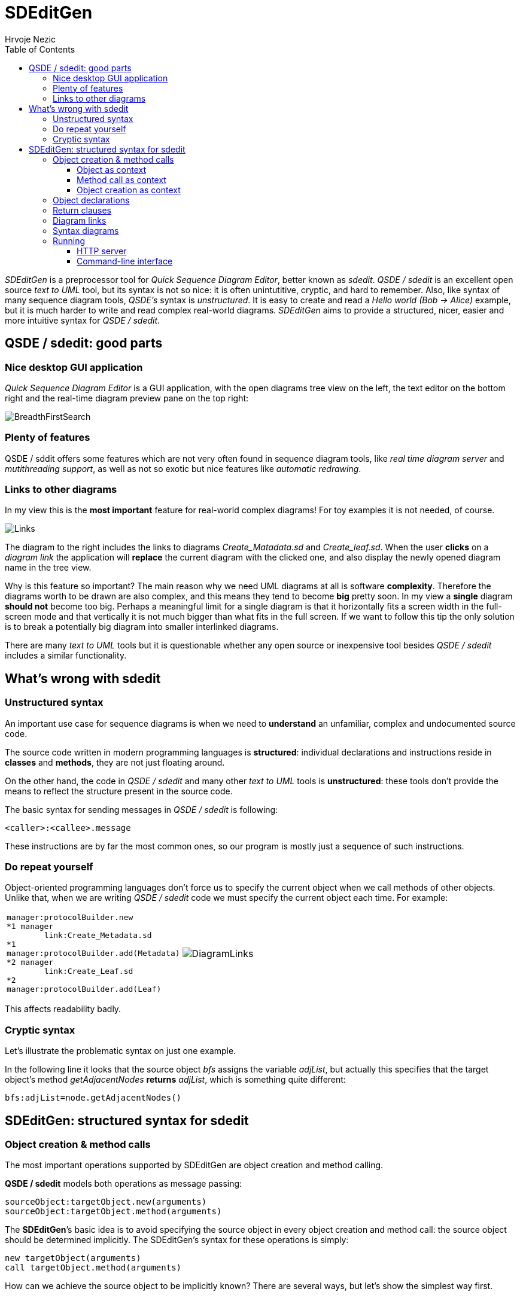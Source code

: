 =  SDEditGen
Hrvoje Nezic
:nofooter:
:source-highlighter: prettify
:icons: font
ifndef::env-github[]
:toc: left
:toclevels: 4
endif::[]
ifdef::env-github[]
:tip-caption: :bulb:
:note-caption: :information_source:
:important-caption: :heavy_exclamation_mark:
:caution-caption: :fire:
:warning-caption: :warning:
endif::[]
:imagesdir: images
:qsde: http://sdedit.sourceforge.net[Quick Sequence Diagram Editor]
:railroadDiagrams: link:syntax/index.html[railroad diagrams]
:rrdTool: https://github.com/bkiers/rrd-antlr4[RRD for ANTLR4]

//== Introduction

_SDEditGen_ is a preprocessor tool for __Quick Sequence Diagram Editor__,
better known as __sdedit__.
_QSDE / sdedit_ is an excellent open source _text to UML_ tool, but its
syntax is not
so nice: it is often unintutitive, cryptic, and hard to remember.
Also, like syntax of many sequence diagram tools, _QSDE's_ syntax is
__unstructured__. It is easy to create and read a _Hello world (Bob -> Alice)_
example, but it is much harder to write and read complex real-world diagrams.
_SDEditGen_ aims to provide a structured, nicer, easier and more
intuitive syntax for __QSDE / sdedit__.

== QSDE / sdedit: good parts

=== Nice desktop GUI application

_Quick Sequence Diagram Editor_ is
a GUI application, with the open diagrams tree view on the left,
the text editor on the bottom right and the real-time diagram preview pane
on the top right:

image::breadthFirst.png[BreadthFirstSearch,align="left"]

=== Plenty of features

QSDE / sddit offers some features which are not very often found
in sequence diagram tools, like _real time diagram server_ and __mutithreading
support__, as well as not so exotic but nice features like 
__automatic redrawing__.

=== Links to other diagrams

In my view this is the *most important* feature for real-world complex
diagrams! For toy examples it is not needed, of course.

image::links.PNG[Links,align="left",float="right"]

The diagram to the right includes the links to diagrams _Create_Matadata.sd_
and _Create_leaf.sd_. When the user *clicks* on a _diagram link_ the
application will *replace* the current diagram with the clicked one,
and also display the newly opened diagram name in the tree view.

Why is this feature so important? The main reason why we need UML diagrams
at all is software **complexity**. Therefore the diagrams worth to
be drawn are also complex, and this means they tend to become **big**
pretty soon.
In my view a *single* diagram *should not* become too big.
Perhaps a meaningful limit for a single diagram is that it horizontally fits
a screen width in the full-screen mode and that vertically it is not much
bigger than what fits in the full screen. If we want to follow this tip
the only solution is to break a potentially big diagram into smaller
interlinked diagrams.

There are many _text to UML_ tools but it is questionable whether any
open source or inexpensive tool besides _QSDE / sdedit_ includes
a similar functionality.

== What's wrong with sdedit

=== Unstructured syntax

An important use case for sequence diagrams is when we need to *understand*
an unfamiliar, complex and undocumented source code.

The source code written in modern programming languages is **structured**:
individual declarations and instructions
reside in *classes* and **methods**, they are not just floating around.

On the other hand, the code in _QSDE / sdedit_ and many other _text to UML_
tools is **unstructured**: these tools don't provide the means to reflect
the structure present in the source code.

The basic syntax for sending messages in _QSDE / sdedit_ is following:

[source,java]
----
<caller>:<callee>.message
----

These instructions are by far the most common ones, so our program is mostly
just a sequence of such instructions.

=== Do repeat yourself

Object-oriented programming languages don't force us to specify the current
object when we call methods of other objects. Unlike that, when we are writing
_QSDE / sdedit_ code we must specify the current object each time. For example:

[cols=2*,separator=¦,frame=none,grid=none]
|===

a¦
[source,java]
----
manager:protocolBuilder.new
*1 manager
	link:Create_Metadata.sd
*1
manager:protocolBuilder.add(Metadata)
*2 manager
	link:Create_Leaf.sd
*2
manager:protocolBuilder.add(Leaf)
----

a¦
image::diagramLinks.png[DiagramLinks,align="left"]
|===

This affects readability badly.

=== Cryptic syntax

Let's illustrate the problematic syntax on just one example. 

In the following line it looks that the source object _bfs_ assigns the variable 
__adjList__, but actually this specifies that
the target object's method _getAdjacentNodes_ *returns* __adjList__, 
which is something quite different:

[source,]
----
bfs:adjList=node.getAdjacentNodes()
----

== SDEditGen: structured syntax for sdedit

=== Object creation & method calls

The most important operations supported by SDEditGen are object creation
and method calling.

*QSDE / sdedit* models both operations as message passing:

[source,scala]
----
sourceObject:targetObject.new(arguments)
sourceObject:targetObject.method(arguments)
----

The **SDEditGen**’s basic idea is to avoid specifying the source object in
every object creation and method call: the source object should be
determined implicitly. The SDEditGen's syntax for these operations is
simply:

[source,scala]
----
new targetObject(arguments)
call targetObject.method(arguments)
----

How can we achieve the source object to be implicitly known? There are
several ways, but let’s show the simplest way first.

==== Object as context

Let’s say the object _test_ creates the object _adapter_ and we don’t
care in which particular method this is happening.
We can specify it like this:

[cols=2*,separator=¦,frame=none,grid=none]
|===

a¦
[source,scala]
----
object test {
	new adapter
}
----

a¦
image::newAdapter.png[NewAdapter,align="left"]
|===

NOTE: The *object* statement implicitly provides the *context* (the
*source* object) for the enclosed operations.

If the object _test_ calls a method on the created object, we also don’t
have to specify the source object because it is known from the context:


[cols=2*,separator=¦,frame=none,grid=none]
|===

a¦
[source,scala]
----
object test { <1>
	new adapter
	call adapter.init
}
----
<1> The object _test_ is the source object for both enclosed operations.

a¦
image::newInit.png[NewInit,align="left"]
|===

==== Method call as context

So far so good, but how can we specify the context if __adapter__’s _init_
method creates another object?

We can do it easily because __adapter__’s _init_ method call itself can
serve as a context:

[cols=2*,separator=¦,frame=none,grid=none]
|===

a¦
[source,scala]
----
object test { <1>
	new adapter
	call adapter.init { <2>
		new manager
	}
}
----
<1> The object _test_ is the source object for both enclosed operations
(__new__ and __call__).
<2> The object _adapter_ is the source object for the enclosed operation
(__new__).

a¦
image::newInitManager.png[NewInitManager,align="left"]
|===

NOTE: The *method call* statement implicitly provides the *context* (the
*source* object) for the enclosed operations.

==== Object creation as context

What if the __manager__’s constructor creates yet another object?

You guess it:
the __manager__’s creation instruction can also implicitly determine the
source object for instructions (object creations and method calls) performed
in the constructor:

[cols=2*,separator=¦,frame=none,grid=none]
|===

a¦
[source,scala]
----
object test { <1>
	new adapter
	call adapter.init { <2>
		new manager { <3>
			new context
		}
	}
}
----
<1> The object _test_ is the source object for both enclosed operations
(__new__ and __call__).
<2> The object _adapter_ is the source object for the enclosed operation
(__new__).
<3> The object _manager_ is the source object for the enclosed operation
(__new__).

a¦
image::newInitManagerContext.png[NewInitManagerContext,align="left"]
|===

NOTE: The *object creation* statement implicitly provides the *context* (the
*source* object) for the enclosed operations.

=== Object declarations

Finally we are ready to show the complete example:

[cols=2*,separator=¦,frame=none,grid=none]
|===

a¦
[source,scala]
----
objects { <1>
    test: AdapterTest | named existing <2>
    adapter: Adapter
    manager: Manager
    context: Context
}

object test {
    new adapter
    call adapter.init {
        new manager {
            new context
        }
    }
    call manager.manage(arg1, arg2) {
        loop {
            call context.getItem
        }
    }
}
----
<1> The keyword _objects_ encloses the **object declarations**.
<2> The words _named_ and _existing_ are *flags* describing object attributes.
They corresponding to _sdedit_ flags.

a¦
image::simple.png[SimpleDiagram,align="right",width=900]
|===

=== Return clauses

Adding returned objects or values to diagrams can significantly improve 
readability. 
SDEditGen's syntax supports _return_ clauses in object creation and 
method call statements:

[source,scala]
----
new targetObject(arguments) return expression
call targetObject.method(arguments) return expression
----

In my view this syntax is considerably easier to read and understand
than the original _sdedit_ syntax.
The following diagram includes several _return_ clauses:

[source,scala]
----
object bfs {
    new queue
    call someNode.setLevel(0)
    call queue.insert(someNode)
    loop "while queue != ()" {
        call queue.remove() return node <1>
        call node.getLevel() return level
        call node.getAdjacentNodes() return adjList
        loop "0 <= i < #adjList" {
            call adjList.get(i) return adj
            call adj.getLevel() return nodeLevel
            alt "nodeLevel IS NOT defined" { <2>
                call adj.setLevel(`level+1`)
                call queue.insert(adj)
            section "else"
            }
        }
    }
    call queue.destroy()
}
----
<1> An example of a method returning an object
<2> The *alt* construct corresponds to _[c:alt]_ construct in _sdedit_ 

image::breadthFirstWhole.png[BreadthFirstWhole,align="left"]

=== Diagram links

The following diagram contains several _diagramLink_ statements:

[source,scala]
----
objects {
    test: ProtocolAdapterTest | existing
    adapter: ProtocolAdapter
    configurator: ProtocolAdapterConfigurator
    confHelp: ConfigurationHelper
    manager: Manager
    protocolBuilder: ProtocolBuilder
    protocol: Protocol
}

object test {
    new adapter;
    call adapter.init(configuration) {
        new configurator(this, configuration) {
            new confHelp(this);
        }
        new manager(configurator) {
            new protocolBuilder;
			
            diagramLink "Create_Metadata.sd" 1; <1>
            call protocolBuilder.add(Metadata);
			
            diagramLink "Create_Leaf.sd" 2;
            call protocolBuilder.add(Leaf);

            loop { <2>
                call protocolBuilder.add(Hierarchy);
            }
            call protocolBuilder.add(Top);
            call protocolBuilder.add(Timestamp);
            call protocolBuilder.build {
                new protocol(this) {
                    call protocol "Copy items from builder"; <3>
                }
            }
        }
    }
}
----
<1> The *diagramLink* statement creates a link to another _sdedit_
diagram
<2> The *loop* construct corresponds to _[c:loop]_ construct 
in __sdedit__.
<3> A _method name_ doesn't have to be an __identifier__, it can be 
descriptive. The _dot_ character between object name and method name
is __optional__. A statement can end with a __semicolon__, but it is 
_optional_ as well.

Here is the generated diagram:

image::complex.png[ComplexDiagram,align="left"]

=== Syntax diagrams

The SDEditGen syntax is described in the form of {railroadDiagrams}
generated by {rrdTool} tool. The following *excerpt* illustrates 
how they look:

image::syntaxExcerpt.png[SyntaxExcerpt,align="left"]

=== Running

SDEditGen currently doesn't include a graphical user interface. 
There are two ways of converting the source SDEDitGen code to 
sdedit format: an HTTP server and a command-line interface.

==== HTTP server

An HTTP server which converts from SDEDitGen to sdedit format allows 
us to use GUI of an HTTP client application like __Insomnia__.

The server can be started from command line using `sbt runMain` command: 

[source,scala]
----
sbt "runMain sdeditgen.Server"
----

Alternatively, you can first start _sbt_ and then execute __runMain__:

[source,scala]
----
$ sbt

> runMain sdeditgen.Server
----

The command starts the server on the port **8080**. To convert from SDEditGen 
source code to sdedit format just issue an HTTP *POST* request to the 
following endpoint:

[source,]
----
localhost:8080/generate
----

With _Insomnia_ it looks like this: 

image::insomnia.png[Insomnia,align="left"]

==== Command-line interface

An SDEditGen source file can be converted into sdedit form by the
following command:

[source,scala]
----
sbt "runMain sdeditgen.CLI <input file path> <output folder path>"
----

Both paths can be relative or absolute. If _<output folder path>_ is
a relative path it is interpreted as a subfolder of the input folder.
If _<output folder path>_ is a dot character the input and output folders
are the same.

The input file's extension must be __sdgen__. 

Let's see several examples:

[source,scala]
----
sbt "runMain sdeditgen.CLI /users/jsmith/source/demo.sdgen target"

sbt "runMain sdeditgen.CLI /users/jsmith/source/demo.sdgen /users/jsmith/source/target"

sbt "runMain sdeditgen.CLI source/demo.sdgen target"

sbt "runMain sdeditgen.CLI demo.sdgen ."
----

Of course, an alternative way is to start _sbt_ and execute __runMain__ 
in __sbt shell__:

[source,scala]
----
$ sbt

> runMain sdeditgen.CLI <input file path> <output folder path>
----